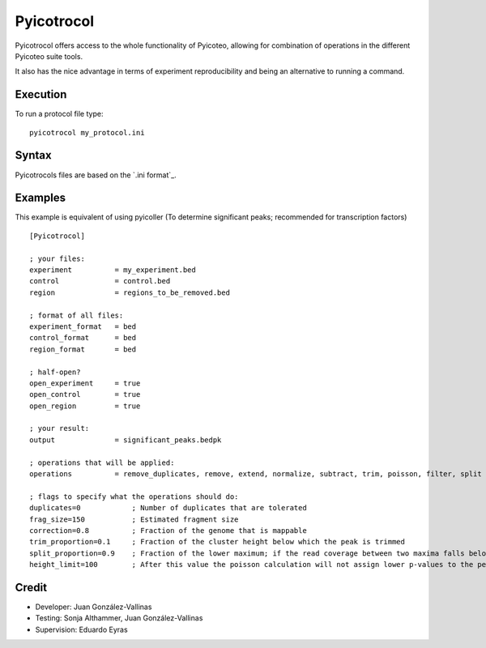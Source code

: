 Pyicotrocol
===========

Pyicotrocol offers access to the whole functionality of Pyicoteo, allowing for combination of operations in the different Pyicoteo suite tools.

It also has the nice advantage in terms of experiment reproducibility and being an alternative to running a command. 

Execution
---------

To run a protocol file type::

    pyicotrocol my_protocol.ini

Syntax
------

Pyicotrocols files are based on the `.ini format`_. 

.. _.`ini format` http://en.wikipedia.org/wiki/INI_file

Examples
--------
 
This example is equivalent of using pyicoller (To determine significant peaks; recommended for transcription factors) ::

    [Pyicotrocol]

    ; your files:
    experiment          = my_experiment.bed 
    control             = control.bed
    region              = regions_to_be_removed.bed

    ; format of all files:
    experiment_format   = bed
    control_format      = bed
    region_format       = bed
    
    ; half-open?
    open_experiment     = true
    open_control        = true
    open_region         = true

    ; your result:
    output              = significant_peaks.bedpk 

    ; operations that will be applied:
    operations          = remove_duplicates, remove, extend, normalize, subtract, trim, poisson, filter, split

    ; flags to specify what the operations should do:
    duplicates=0            ; Number of duplicates that are tolerated
    frag_size=150           ; Estimated fragment size
    correction=0.8          ; Fraction of the genome that is mappable
    trim_proportion=0.1     ; Fraction of the cluster height below which the peak is trimmed 
    split_proportion=0.9    ; Fraction of the lower maximum; if the read coverage between two maxima falls below it the peak will be split    
    height_limit=100        ; After this value the poisson calculation will not assign lower p-values to the peaks anymore


Credit
------

* Developer: Juan González-Vallinas
* Testing: Sonja Althammer, Juan González-Vallinas
* Supervision: Eduardo Eyras


